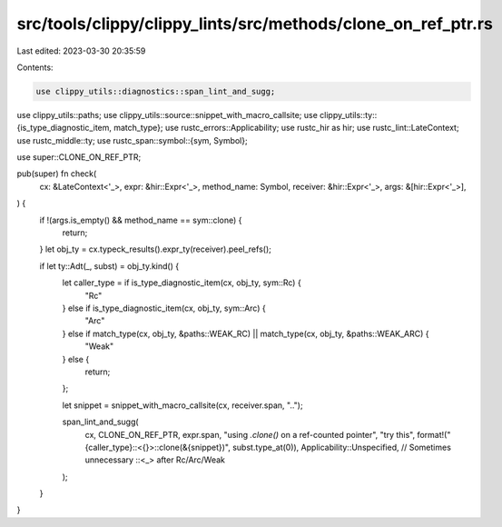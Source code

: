 src/tools/clippy/clippy_lints/src/methods/clone_on_ref_ptr.rs
=============================================================

Last edited: 2023-03-30 20:35:59

Contents:

.. code-block:: rs

    use clippy_utils::diagnostics::span_lint_and_sugg;
use clippy_utils::paths;
use clippy_utils::source::snippet_with_macro_callsite;
use clippy_utils::ty::{is_type_diagnostic_item, match_type};
use rustc_errors::Applicability;
use rustc_hir as hir;
use rustc_lint::LateContext;
use rustc_middle::ty;
use rustc_span::symbol::{sym, Symbol};

use super::CLONE_ON_REF_PTR;

pub(super) fn check(
    cx: &LateContext<'_>,
    expr: &hir::Expr<'_>,
    method_name: Symbol,
    receiver: &hir::Expr<'_>,
    args: &[hir::Expr<'_>],
) {
    if !(args.is_empty() && method_name == sym::clone) {
        return;
    }
    let obj_ty = cx.typeck_results().expr_ty(receiver).peel_refs();

    if let ty::Adt(_, subst) = obj_ty.kind() {
        let caller_type = if is_type_diagnostic_item(cx, obj_ty, sym::Rc) {
            "Rc"
        } else if is_type_diagnostic_item(cx, obj_ty, sym::Arc) {
            "Arc"
        } else if match_type(cx, obj_ty, &paths::WEAK_RC) || match_type(cx, obj_ty, &paths::WEAK_ARC) {
            "Weak"
        } else {
            return;
        };

        let snippet = snippet_with_macro_callsite(cx, receiver.span, "..");

        span_lint_and_sugg(
            cx,
            CLONE_ON_REF_PTR,
            expr.span,
            "using `.clone()` on a ref-counted pointer",
            "try this",
            format!("{caller_type}::<{}>::clone(&{snippet})", subst.type_at(0)),
            Applicability::Unspecified, // Sometimes unnecessary ::<_> after Rc/Arc/Weak
        );
    }
}


